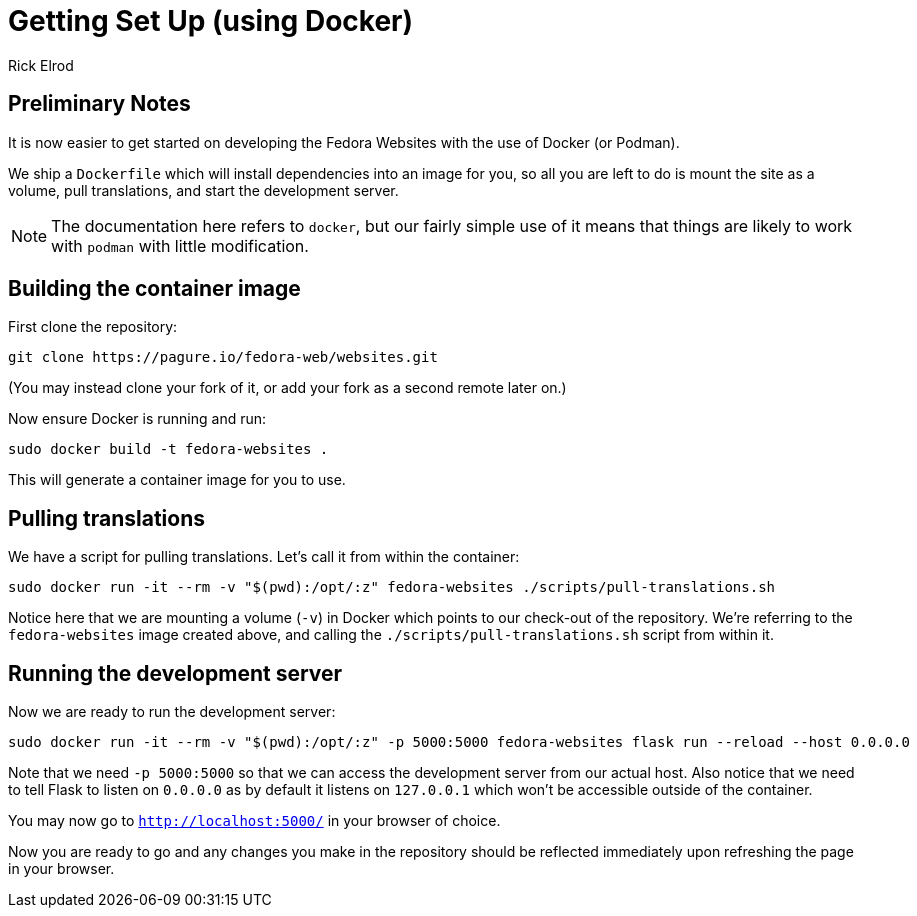 = Getting Set Up (using Docker)
Rick Elrod
:page-authors: {author}

== Preliminary Notes

It is now easier to get started on developing the Fedora Websites with the use
of Docker (or Podman).

We ship a `Dockerfile` which will install dependencies into an image
for you, so all you are left to do is mount the site as a volume, pull
translations, and start the development server.

[NOTE]
====
The documentation here refers to `docker`, but our fairly simple use
of it means that things are likely to work with `podman` with little
modification.
====

== Building the container image

First clone the repository:

[source,bash]
----
git clone https://pagure.io/fedora-web/websites.git
----

(You may instead clone your fork of it, or add your fork as a second
remote later on.)

Now ensure Docker is running and run:

[source,bash]
----
sudo docker build -t fedora-websites .
----

This will generate a container image for you to use.

== Pulling translations

We have a script for pulling translations. Let's call it from within
the container:

[source,bash]
----
sudo docker run -it --rm -v "$(pwd):/opt/:z" fedora-websites ./scripts/pull-translations.sh
----


Notice here that we are mounting a volume (`-v`) in Docker which
points to our check-out of the repository. We're referring to the
`fedora-websites` image created above, and calling the
`./scripts/pull-translations.sh` script from within it.

== Running the development server

Now we are ready to run the development server:

[source,bash]
----
sudo docker run -it --rm -v "$(pwd):/opt/:z" -p 5000:5000 fedora-websites flask run --reload --host 0.0.0.0
----

Note that we need `-p 5000:5000` so that we can access the development
server from our actual host. Also notice that we need to tell Flask to
listen on `0.0.0.0` as by default it listens on `127.0.0.1` which
won't be accessible outside of the container.

You may now go to `http://localhost:5000/` in your browser of choice.

Now you are ready to go and any changes you make in the repository
should be reflected immediately upon refreshing the page in your
browser.
